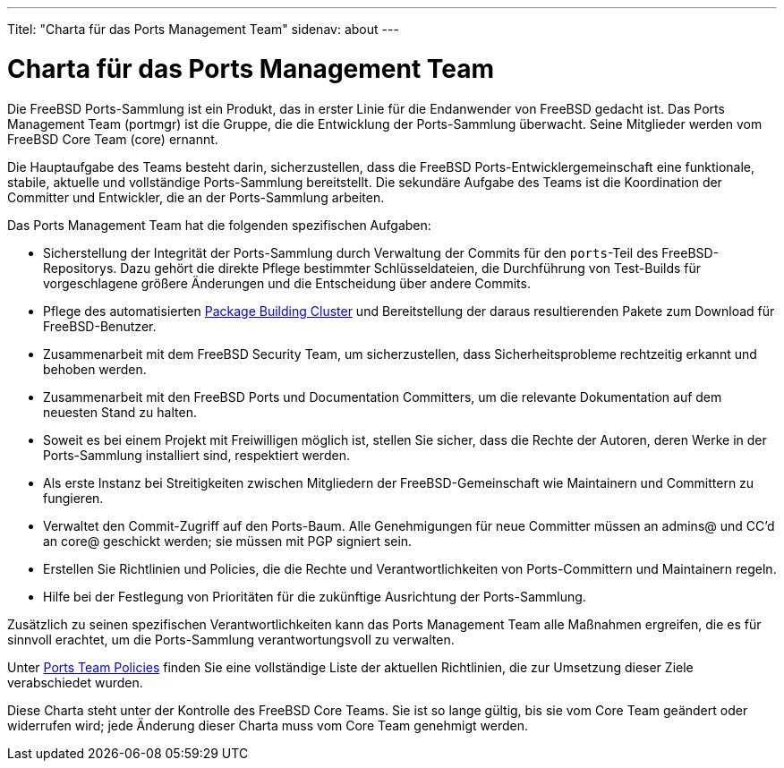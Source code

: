 ---
Titel: "Charta für das Ports Management Team"
sidenav: about
---

= Charta für das Ports Management Team

Die FreeBSD Ports-Sammlung ist ein Produkt, das in erster Linie für die Endanwender von FreeBSD gedacht ist. Das Ports Management Team (portmgr) ist die Gruppe, die die Entwicklung der Ports-Sammlung überwacht. Seine Mitglieder werden vom FreeBSD Core Team (core) ernannt.

Die Hauptaufgabe des Teams besteht darin, sicherzustellen, dass die FreeBSD Ports-Entwicklergemeinschaft eine funktionale, stabile, aktuelle und vollständige Ports-Sammlung bereitstellt. Die sekundäre Aufgabe des Teams ist die Koordination der Committer und Entwickler, die an der Ports-Sammlung arbeiten.

Das Ports Management Team hat die folgenden spezifischen Aufgaben:

* Sicherstellung der Integrität der Ports-Sammlung durch Verwaltung der Commits für den `ports`-Teil des FreeBSD-Repositorys. Dazu gehört die direkte Pflege bestimmter Schlüsseldateien, die Durchführung von Test-Builds für vorgeschlagene größere Änderungen und die Entscheidung über andere Commits.
* Pflege des automatisierten http://pkg.FreeBSD.org[Package Building Cluster] und Bereitstellung der daraus resultierenden Pakete zum Download für FreeBSD-Benutzer.
* Zusammenarbeit mit dem FreeBSD Security Team, um sicherzustellen, dass Sicherheitsprobleme rechtzeitig erkannt und behoben werden.
* Zusammenarbeit mit den FreeBSD Ports und Documentation Committers, um die relevante Dokumentation auf dem neuesten Stand zu halten.
* Soweit es bei einem Projekt mit Freiwilligen möglich ist, stellen Sie sicher, dass die Rechte der Autoren, deren Werke in der Ports-Sammlung installiert sind, respektiert werden.
* Als erste Instanz bei Streitigkeiten zwischen Mitgliedern der FreeBSD-Gemeinschaft wie Maintainern und Committern zu fungieren.
* Verwaltet den Commit-Zugriff auf den Ports-Baum. Alle Genehmigungen für neue Committer müssen an admins@ und CC'd an core@ geschickt werden; sie müssen mit PGP signiert sein.
* Erstellen Sie Richtlinien und Policies, die die Rechte und Verantwortlichkeiten von Ports-Committern und Maintainern regeln.
* Hilfe bei der Festlegung von Prioritäten für die zukünftige Ausrichtung der Ports-Sammlung.

Zusätzlich zu seinen spezifischen Verantwortlichkeiten kann das Ports Management Team alle Maßnahmen ergreifen, die es für sinnvoll erachtet, um die Ports-Sammlung verantwortungsvoll zu verwalten.

Unter link:../policies/[Ports Team Policies] finden Sie eine vollständige Liste der aktuellen Richtlinien, die zur Umsetzung dieser Ziele verabschiedet wurden.

Diese Charta steht unter der Kontrolle des FreeBSD Core Teams. Sie ist so lange gültig, bis sie vom Core Team geändert oder widerrufen wird; jede Änderung dieser Charta muss vom Core Team genehmigt werden.
